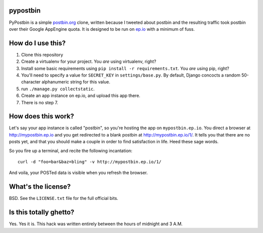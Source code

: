 pypostbin
=========

PyPostbin is a simple `postbin.org`_ clone, written because I tweeted about
postbin and the resulting traffic took postbin over their Google AppEngine
quota. It is designed to be run on `ep.io`_ with a minimum of fuss.

.. _`postbin.org`: http://postbin.org
.. _`ep.io`: http://ep.io

How do I use this?
==================

1. Clone this repository
2. Create a virtualenv for your project. You *are* using virtualenv, right?
3. Install some basic requirements using ``pip install -r requirements.txt``. You *are* using pip, right?
4. You'll need to specify a value for ``SECRET_KEY`` in ``settings/base.py``. By default, Django concocts a random 50-character alphanumeric string for this value.
5. run ``./manage.py collectstatic``.
6. Create an app instance on ep.io, and upload this app there.
7. There is no step 7.


How does this work?
===================

Let's say your app instance is called "postbin", so you're hosting the app on
``mypostbin.ep.io``. You direct a browser at http://mypostbin.ep.io and you get
redirected to a blank postbin at http://mypostbin.ep.io/1/. It tells you that
there are no posts yet, and that you should make a couple in order to find
satisfaction in life. Heed these sage words.

So you fire up a terminal, and recite the following incantation::

  curl -d "foo=bar&baz=bling" -v http://mypostbin.ep.io/1/

And voila, your POSTed data is visible when you refresh the browser.


What's the license?
===================

BSD. See the ``LICENSE.txt`` file for the full official bits.


Is this totally ghetto?
=======================

Yes. Yes it is. This hack was written entirely between the hours of midnight
and 3 A.M.

